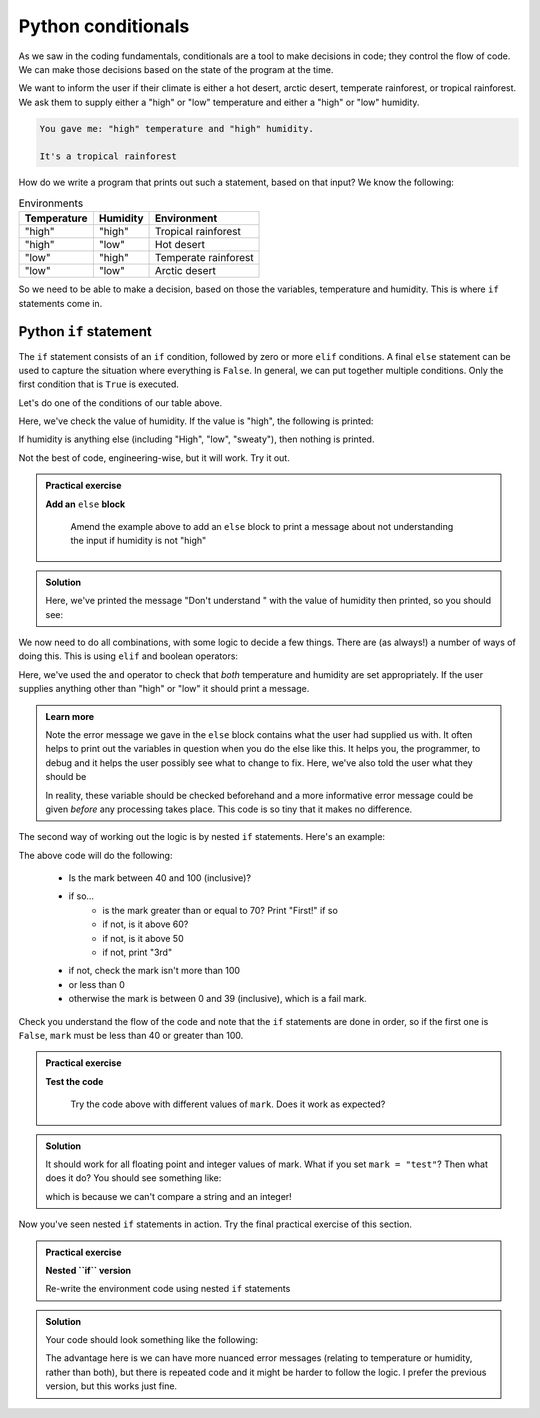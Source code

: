 Python conditionals
--------------------
.. index::
  single: Conditionals; Python

As we saw in the coding fundamentals, conditionals are a tool to make decisions
in code; they control the flow of code. We can make those decisions based on the state of the program at the time.

We want to inform the user if their climate is either a hot desert, arctic desert, temperate rainforest, or tropical 
rainforest. We ask them to supply either a "high" or "low" temperature and either a "high" or "low" humidity.

.. code-block:: output

   You gave me: "high" temperature and "high" humidity.

   It's a tropical rainforest


How do we write a program that prints out such a statement, based on that input? We know the following:

.. list-table:: Environments
   :header-rows: 1

   * - Temperature
     - Humidity
     - Environment
   * - "high"
     - "high"
     - Tropical rainforest
   * - "high"
     - "low"
     - Hot desert
   * - "low"
     - "high"
     - Temperate rainforest
   * - "low"
     - "low"
     - Arctic desert

So we need to be able to make a decision, based on those the variables, temperature and humidity. 
This is where ``if`` statements come in.

Python ``if`` statement
~~~~~~~~~~~~~~~~~~~~~
.. index::
  single: If statements; Python

The ``if`` statement consists of an ``if`` condition, followed by zero or more ``elif`` conditions. A final ``else``
statement can be used to capture the situation where everything is ``False``.
In general, we can put together multiple conditions. Only the first condition that is ``True`` is executed.

.. code-block:: python
   :caption: |python|

    if condition1:
        <block of statements, executed if condition1 is True>
    elif condition2:
        <block of statements, executed if condition1 is False and condition2 is True>
    elif condition3:
        <block of statements, executed if conditions 1 and 2 are False and condition3 is True>
    else:
        <block of statements, executed if conditions 1, 2, and 3 are False>

    <next statement of the program>

Let's do one of the conditions of our table above.

.. code-block:: python
   :caption: |python|

   humidity = "high"
   temperature = "high"

   if humidity == "high":
      print("Either temperate or tropical rainforest")

Here, we've check the value of humidity. If the value is "high", the following is printed:

.. code-block:: output
   :caption: |cli| |python|

   Either temperate or tropical rainforest

If humidity is anything else (including "High", "low", "sweaty"), then nothing is printed.
   
Not the best of code, engineering-wise, but it will work. Try it out.

.. admonition:: Practical exercise

   **Add an** ``else`` **block**

    Amend the example above to add an ``else`` block to print a message about not understanding the input
    if humidity is not "high"

.. admonition:: Solution
   :class: toggle

   .. code-block:: python
      :caption: |python|

      humidity = "HIGH"
      temperature = "high"

      if humidity == "high":
         print("Either temperate or tropical rainforest")
      else:
         print("Don't understand ", humidity)

   Here, we've printed the message "Don't understand " with the value of humidity then printed,
   so you should see:

   .. code-block:: output
      :caption: |cli| |python|

      Don't understand HIGH

We now need to do all combinations, with some logic to decide a few things. There are (as always!) 
a number of ways of doing this. This is using ``elif`` and boolean operators:

.. code-block:: python
   :caption: |python|

   humidity = "high"
   temperature = "high"

   if humidity == "high" and temperature == "high":
      print("Tropical rainforest")
   elif humidity == "high" and temperature == "low":
      print("Temperate rainforest")
   elif humidity == "low" and temperature == "high":
      print("Hot desert")
   elif humidity == "low" and temperature == "low":
      print("Arctic desert")
   else:
      print("I don't understand the inputs")
      print("Temperature: ", temperature)
      print("Humidity: ", humidity)
      print("Both should be 'high' or 'low'")

Here, we've used the ``and`` operator to check that *both* temperature and humidity are
set appropriately. If the user supplies anything other than "high" or "low" it should print
a message.

.. youtube:: WQtInJwxXkg
    :align: center

..  admonition:: Learn more
    :class: toggle

    Note the error message we gave in the ``else`` block contains what the user
    had supplied us with. It often helps to print out the variables in question
    when you do the else like this. It helps you, the programmer, to debug and it helps
    the user possibly see what to change to fix. Here, we've also told the user what they should be

    In reality, these variable should be checked beforehand and a more informative error message could
    be given *before* any processing takes place. This code is so tiny that it makes no difference.

The second way of working out the logic is by nested ``if`` statements. Here's an example:

.. index::
    single: Nested If Statements; Python

.. code-block:: python
   :caption: |python|

    mark=71

    if mark >= 40 and mark <= 100:
        if mark >= 70:
            print("First!")
        elif mark >= 60:
            print("2:i!")
        elif mark >= 50:
            print("2:2.")
        else:
            print("3rd")
    elif mark > 100:
        print("This mark is too high.")
    elif mark < 0:
        print("This mark is too low.")
    else:
        print("Fail :(")

The above code will do the following:

 * Is the mark between 40 and 100 (inclusive)?
 * if so...
    * is the mark greater than or equal to 70? Print "First!" if so
    * if not, is it above 60?
    * if not, is it above 50
    * if not, print "3rd"
 * if not, check the mark isn't more than 100
 * or less than 0
 * otherwise the mark is between 0 and 39 (inclusive), which is a fail mark.

Check you understand the flow of the code and note that the ``if`` statements are done in order, so 
if the first one is ``False``, ``mark`` must be less than 40 or greater than 100.

.. admonition:: Practical exercise

   **Test the code**

    Try the code above with different values of ``mark``. Does it work as expected?

.. admonition:: Solution
   :class: toggle

   It should work for all floating point and integer values of mark. What if you set ``mark = "test"``?
   Then what does it do? You should see something like:

   .. code-block:: output
      :caption: |cli| |python|

      ---------------------------------------------------------------------------
      TypeError                                 Traceback (most recent call last)
      <ipython-input-3-aaf3cf3cd246> in <module>()
      ----> 1 if mark >= 40 and mark <= 100:
            2     if mark >= 70:
            3         print("First!")
            4     elif mark >= 60:
            5         print("2:i!")
      
      TypeError: '>=' not supported between instances of 'str' and 'int'

   which is because we can't compare a string and an integer!

.. youtube:: WfO07chn53k
    :align: center


Now you've seen nested ``if`` statements in action. Try the final practical exercise of this section.

.. admonition:: Practical exercise

   **Nested ``if`` version**

   Re-write the environment code using nested ``if`` statements


.. admonition:: Solution
   :class: toggle

   Your code should look something like the following:

   .. code-block:: python
      :caption: |python|

       humidity = "high"
       temperature = "high"

       if humidity == "high":
          if temperature == "high":
              print("Tropical rainforest")
          elif temperature == "low":
              print("Temperate rainforest")
          else:
              print("Didn't understand temperature", temperature)
       elif humidity == "low":
          if temperature == "high":
              print("Hot desert")
          elif temperature == "low":
              print("Arctic desert")
          else:
              print("Didn't understand temperature", temperature)
       else:
          print("I don't understand the humidity")
          print("Humidity: ", humidity)
          print("Should be 'high' or 'low'")
      
   The advantage here is we can have more nuanced error messages (relating to temperature or humidity, rather than both), but
   there is repeated code and it might be harder to follow the logic. I prefer the previous version, but this works just fine.

.. youtube:: FbhPmWWTq-k
    :align: center

